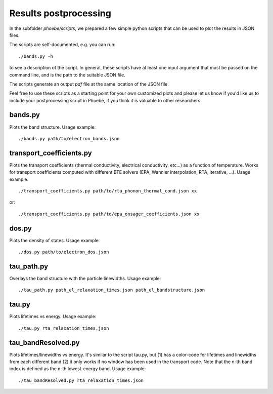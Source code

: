 Results postprocessing
======================

In the subfolder `phoebe/scripts`, we prepared a few simple python scripts that can be used to plot the results in JSON files.

The scripts are self-documented, e.g. you can run::

  ./bands.py -h

to see a description of the script.
In general, these scripts have at least one input argument that must be passed on the command line, and is the path to the suitable JSON file.

The scripts generate an output `pdf` file at the same location of the JSON file.

Feel free to use these scripts as a starting point for your own customized plots and please let us know if you'd like us to include your postprocessing script in Phoebe, if you think it is valuable to other researchers.


bands.py
--------

Plots the band structure. Usage example::

  ./bands.py path/to/electron_bands.json


transport_coefficients.py
-------------------------

Plots the transport coefficients (thermal conductivity, electrical conductivity, etc...) as a function of temperature.
Works for transport coefficients computed with different BTE solvers (EPA, Wannier interpolation, RTA, iterative, ...).
Usage example::

  ./transport_coefficients.py path/to/rta_phonon_thermal_cond.json xx

or::

  ./transport_coefficients.py path/to/epa_onsager_coefficients.json xx



dos.py
------

Plots the density of states. Usage example::

  ./dos.py path/to/electron_dos.json


tau_path.py
-----------

Overlays the band structure with the particle linewidths. Usage example::

  ./tau_path.py path_el_relaxation_times.json path_el_bandstructure.json


tau.py
------

Plots lifetimes vs energy. Usage example::

  ./tau.py rta_relaxation_times.json


tau_bandResolved.py
-------------------

Plots lifetimes/linewidths vs energy. It's similar to the script tau.py, but (1) has a color-code for lifetimes and linewidths from each different band (2) it only works if no window has been used in the transport code. Note that the n-th band index is defined as the n-th lowest-energy band. Usage example::

  ./tau_bandResolved.py rta_relaxation_times.json



